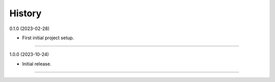 =======
History
=======

0.1.0 (2023-02-28)

* First initial project setup.
------------------------------

1.0.0 (2023-10-24)

* Initial release.
------------------